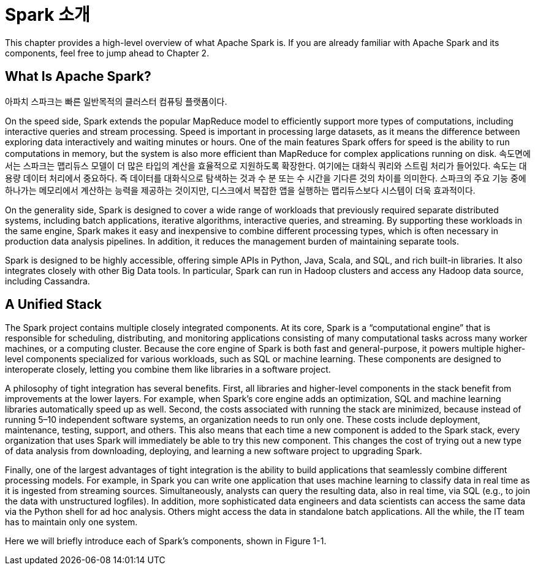 # Spark 소개

This chapter provides a high-level overview of what Apache Spark is. If you are already familiar with Apache Spark and its components, feel free to jump ahead to Chapter 2.

## What Is Apache Spark?

아파치 스파크는 빠른 일반목적의 클러스터 컴퓨팅 플랫폼이다.

On the speed side, Spark extends the popular MapReduce model to efficiently support more types of computations, including interactive queries and stream processing. Speed is important in processing large datasets, as it means the difference between exploring data interactively and waiting minutes or hours. One of the main features Spark offers for speed is the ability to run computations in memory, but the system is also more efficient than MapReduce for complex applications running on disk.
속도면에서는 스파크는 맵리듀스 모델이 더 많은 타입의 계산을 효율적으로 지원하도록 확장한다. 여기에는 대화식 쿼리와 스트림 처리가 들어있다. 
속도는 대용량 데이터 처리에서 중요하다. 즉 데이터를 대화식으로 탐색하는 것과 수 분 또는 수 시간을 기다른 것의 차이를 의미한다. 스파크의 주요 기능 중에 하나가는 메모리에서 계산하는 능력을 제공하는 것이지만, 디스크에서 복잡한 앱을 실행하는 맵리듀스보다 시스템이 더욱 효과적이다.

On the generality side, Spark is designed to cover a wide range of workloads that previously required separate distributed systems, including batch applications, iterative algorithms, interactive queries, and streaming. By supporting these workloads in the same engine, Spark makes it easy and inexpensive to combine different processing types, which is often necessary in production data analysis pipelines. In addition, it reduces the management burden of maintaining separate tools.

Spark is designed to be highly accessible, offering simple APIs in Python, Java, Scala, and SQL, and rich built-in libraries. It also integrates closely with other Big Data tools. In particular, Spark can run in Hadoop clusters and access any Hadoop data source, including Cassandra.

## A Unified Stack

The Spark project contains multiple closely integrated components. At its core, Spark is a “computational engine” that is responsible for scheduling, distributing, and monitoring applications consisting of many computational tasks across many worker machines, or a computing cluster. Because the core engine of Spark is both fast and general-purpose, it powers multiple higher-level components specialized for various workloads, such as SQL or machine learning. These components are designed to interoperate closely, letting you combine them like libraries in a software project.

A philosophy of tight integration has several benefits. First, all libraries and higher-level components in the stack benefit from improvements at the lower layers. For example, when Spark’s core engine adds an optimization, SQL and machine learning libraries automatically speed up as well. Second, the costs associated with running the stack are minimized, because instead of running 5–10 independent software systems, an organization needs to run only one. These costs include deployment, maintenance, testing, support, and others. This also means that each time a new component is added to the Spark stack, every organization that uses Spark will immediately be able to try this new component. This changes the cost of trying out a new type of data analysis from downloading, deploying, and learning a new software project to upgrading Spark.

Finally, one of the largest advantages of tight integration is the ability to build applications that seamlessly combine different processing models. For example, in Spark you can write one application that uses machine learning to classify data in real time as it is ingested from streaming sources. Simultaneously, analysts can query the resulting data, also in real time, via SQL (e.g., to join the data with unstructured logfiles). In addition, more sophisticated data engineers and data scientists can access the same data via the Python shell for ad hoc analysis. Others might access the data in standalone batch applications. All the while, the IT team has to maintain only one system.

Here we will briefly introduce each of Spark’s components, shown in Figure 1-1.
